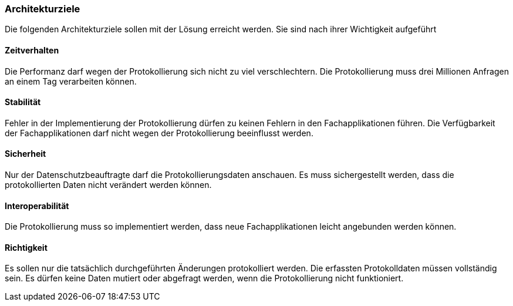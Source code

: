 === Architekturziele

Die folgenden Architekturziele sollen mit der Lösung erreicht werden.
Sie sind nach ihrer Wichtigkeit aufgeführt

==== Zeitverhalten

Die Performanz darf wegen der Protokollierung sich nicht zu viel verschlechtern.
Die Protokollierung muss drei Millionen Anfragen an einem Tag verarbeiten können.

==== Stabilität

Fehler in der Implementierung der Protokollierung dürfen zu keinen Fehlern in den Fachapplikationen führen.
Die Verfügbarkeit der Fachapplikationen darf nicht wegen der Protokollierung beeinflusst werden.

==== Sicherheit

Nur der Datenschutzbeauftragte darf die Protokollierungsdaten anschauen.
Es muss sichergestellt werden, dass die protokollierten Daten nicht verändert werden können.

==== Interoperabilität

Die Protokollierung muss so implementiert werden, dass neue Fachapplikationen leicht angebunden werden können.

==== Richtigkeit

Es sollen nur die tatsächlich durchgeführten Änderungen protokolliert werden.
Die erfassten Protokolldaten müssen vollständig sein.
Es dürfen keine Daten mutiert oder abgefragt werden, wenn die Protokollierung nicht funktioniert.
